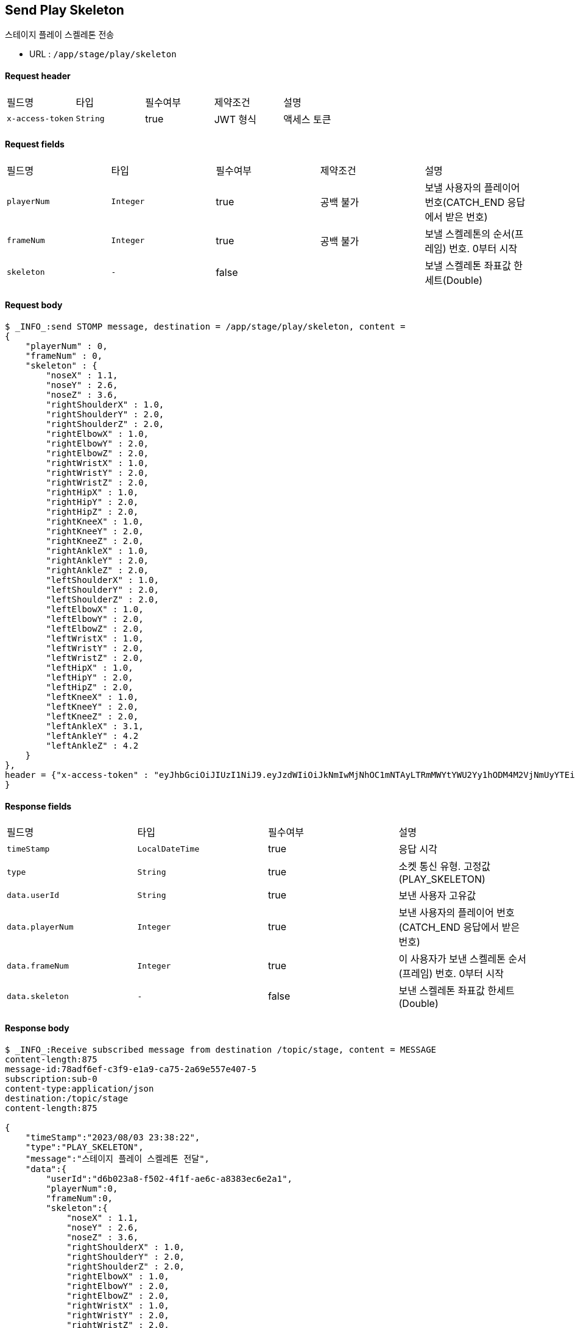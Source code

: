 
// api 명 : h3
== *Send Play Skeleton*
스테이지 플레이 스켈레톤 전송

- URL : `/app/stage/play/skeleton`

==== Request header
|===
|필드명|타입|필수여부|제약조건|설명
|`+x-access-token+`
|`+String+`
|true
|JWT 형식
|액세스 토큰
|===

==== Request fields
|===
|필드명|타입|필수여부|제약조건|설명
|`+playerNum+`
|`+Integer+`
|true
|공백 불가
|보낼 사용자의 플레이어 번호(CATCH_END 응답에서 받은 번호)
|`+frameNum+`
|`+Integer+`
|true
|공백 불가
|보낼 스켈레톤의 순서(프레임) 번호. 0부터 시작
|`+skeleton+`
|`+-+`
|false
|
|보낼 스켈레톤 좌표값 한세트(Double)
|===

==== Request body
[source,options="wrap"]
----
$ _INFO_:send STOMP message, destination = /app/stage/play/skeleton, content =
{
    "playerNum" : 0,
    "frameNum" : 0,
    "skeleton" : {
        "noseX" : 1.1,
        "noseY" : 2.6,
        "noseZ" : 3.6,
        "rightShoulderX" : 1.0,
        "rightShoulderY" : 2.0,
        "rightShoulderZ" : 2.0,
        "rightElbowX" : 1.0,
        "rightElbowY" : 2.0,
        "rightElbowZ" : 2.0,
        "rightWristX" : 1.0,
        "rightWristY" : 2.0,
        "rightWristZ" : 2.0,
        "rightHipX" : 1.0,
        "rightHipY" : 2.0,
        "rightHipZ" : 2.0,
        "rightKneeX" : 1.0,
        "rightKneeY" : 2.0,
        "rightKneeZ" : 2.0,
        "rightAnkleX" : 1.0,
        "rightAnkleY" : 2.0,
        "rightAnkleZ" : 2.0,
        "leftShoulderX" : 1.0,
        "leftShoulderY" : 2.0,
        "leftShoulderZ" : 2.0,
        "leftElbowX" : 1.0,
        "leftElbowY" : 2.0,
        "leftElbowZ" : 2.0,
        "leftWristX" : 1.0,
        "leftWristY" : 2.0,
        "leftWristZ" : 2.0,
        "leftHipX" : 1.0,
        "leftHipY" : 2.0,
        "leftHipZ" : 2.0,
        "leftKneeX" : 1.0,
        "leftKneeY" : 2.0,
        "leftKneeZ" : 2.0,
        "leftAnkleX" : 3.1,
        "leftAnkleY" : 4.2
        "leftAnkleZ" : 4.2
    }
},
header = {"x-access-token" : "eyJhbGciOiJIUzI1NiJ9.eyJzdWIiOiJkNmIwMjNhOC1mNTAyLTRmMWYtYWU2Yy1hODM4M2VjNmUyYTEiLCJyb2xlcyI6WyJST0xFX1VTRVIiXSwiaWF0IjoxNjkxMDczMjQ0LCJleHAiOjE2OTEwNzY4NDR9.PEr4_CnlgGLLQtsuv0FMw9sXROVuabBdEsvldgSvg_M"
}
----
// // z 점 추가 전 버전
// $ _INFO_:send STOMP message, destination = /app/stage/play/skeleton, content =
// {
//     "playerNum" : 0,
//     "frameNum" : 0,
//     "skeleton" : {
//         "noseX" : 1.1,
//         "noseY" : 2.6,
//         "rightShoulderX" : 1.0,
//         "rightShoulderY" : 2.0,
//         "rightElbowX" : 1.0,
//         "rightElbowY" : 2.0,
//         "rightWristX" : 1.0,
//         "rightWristY" : 2.0,
//         "rightHipX" : 1.0,
//         "rightHipY" : 2.0,
//         "rightKneeX" : 1.0,
//         "rightKneeY" : 2.0,
//         "rightAnkleX" : 1.0,
//         "rightAnkleY" : 2.0,
//         "leftShoulderX" : 1.0,
//         "leftShoulderY" : 2.0,
//         "leftElbowX" : 1.0,
//         "leftElbowY" : 2.0,
//         "leftWristX" : 1.0,
//         "leftWristY" : 2.0,
//         "leftHipX" : 1.0,
//         "leftHipY" : 2.0,
//         "leftKneeX" : 1.0,
//         "leftKneeY" : 2.0,
//         "leftAnkleX" : 3.1,
//         "leftAnkleY" : 4.2
//     }
// },
// header = {"x-access-token" : "eyJhbGciOiJIUzI1NiJ9.eyJzdWIiOiJkNmIwMjNhOC1mNTAyLTRmMWYtYWU2Yy1hODM4M2VjNmUyYTEiLCJyb2xlcyI6WyJST0xFX1VTRVIiXSwiaWF0IjoxNjkwOTA2NjQ1LCJleHAiOjE2OTA5MTAyNDV9.CeQhm8LOd5-cT3pKQypV8P6jVvGpNDaqW25yLXkYZLY"}


==== Response fields
|===
|필드명|타입|필수여부|설명
|`+timeStamp+`
|`+LocalDateTime+`
|true
|응답 시각
|`+type+`
|`+String+`
|true
|소켓 통신 유형. 고정값(PLAY_SKELETON)
|`+data.userId+`
|`+String+`
|true
|보낸 사용자 고유값
|`+data.playerNum+`
|`+Integer+`
|true
|보낸 사용자의 플레이어 번호(CATCH_END 응답에서 받은 번호)
|`+data.frameNum+`
|`+Integer+`
|true
|이 사용자가 보낸 스켈레톤 순서(프레임) 번호. 0부터 시작
|`+data.skeleton+`
|`+-+`
|false
|보낸 스켈레톤 좌표값 한세트(Double)
|===

==== Response body
[source,http,options="nowrap"]
----
$ _INFO_:Receive subscribed message from destination /topic/stage, content = MESSAGE
content-length:875
message-id:78adf6ef-c3f9-e1a9-ca75-2a69e557e407-5
subscription:sub-0
content-type:application/json
destination:/topic/stage
content-length:875

{
    "timeStamp":"2023/08/03 23:38:22",
    "type":"PLAY_SKELETON",
    "message":"스테이지 플레이 스켈레톤 전달",
    "data":{
        "userId":"d6b023a8-f502-4f1f-ae6c-a8383ec6e2a1",
        "playerNum":0,
        "frameNum":0,
        "skeleton":{
            "noseX" : 1.1,
            "noseY" : 2.6,
            "noseZ" : 3.6,
            "rightShoulderX" : 1.0,
            "rightShoulderY" : 2.0,
            "rightShoulderZ" : 2.0,
            "rightElbowX" : 1.0,
            "rightElbowY" : 2.0,
            "rightElbowZ" : 2.0,
            "rightWristX" : 1.0,
            "rightWristY" : 2.0,
            "rightWristZ" : 2.0,
            "rightHipX" : 1.0,
            "rightHipY" : 2.0,
            "rightHipZ" : 2.0,
            "rightKneeX" : 1.0,
            "rightKneeY" : 2.0,
            "rightKneeZ" : 2.0,
            "rightAnkleX" : 1.0,
            "rightAnkleY" : 2.0,
            "rightAnkleZ" : 2.0,
            "leftShoulderX" : 1.0,
            "leftShoulderY" : 2.0,
            "leftShoulderZ" : 2.0,
            "leftElbowX" : 1.0,
            "leftElbowY" : 2.0,
            "leftElbowZ" : 2.0,
            "leftWristX" : 1.0,
            "leftWristY" : 2.0,
            "leftWristZ" : 2.0,
            "leftHipX" : 1.0,
            "leftHipY" : 2.0,
            "leftHipZ" : 2.0,
            "leftKneeX" : 1.0,
            "leftKneeY" : 2.0,
            "leftKneeZ" : 2.0,
            "leftAnkleX" : 3.1,
            "leftAnkleY" : 4.2
            "leftAnkleZ" : 4.2
        }
    }
}

----
// // z 점 추가 전 버전
// $ _INFO_:Receive subscribed message from destination /topic/stage, content = MESSAGE
// content-length:641
// message-id:18039120-b3d7-545f-c076-381bccd6e8e7-30
// subscription:sub-0
// content-type:application/json
// destination:/topic/stage
// content-length:641
//
// {
//     "timeStamp":"2023/08/02 01:29:09",
//     "type":"PLAY_SKELETON",
//     "message":"스테이지 플레이 스켈레톤 전달",
//     "data":{
//         "userId":"d6b023a8-f502-4f1f-ae6c-a8383ec6e2a1",
//         "playerNum":0,
//         "frameNum":0,
//         "skeleton":{
//             "noseX":1.1,
//             "noseY":2.6,
//             "rightShoulderX":1.0,
//             "rightShoulderY":2.0,
//             "rightElbowX":1.0,
//             "rightElbowY":2.0,
//             "rightWristX":1.0,
//             "rightWristY":2.0,
//             "rightHipX":1.0,
//             "rightHipY":2.0,
//             "rightKneeX":1.0,
//             "rightKneeY":2.0,
//             "rightAnkleX":1.0,
//             "rightAnkleY":2.0,
//             "leftShoulderX":1.0,
//             "leftShoulderY":2.0,
//             "leftElbowX":1.0,
//             "leftElbowY":2.0,
//             "leftWristX":1.0,
//             "leftWristY":2.0,
//             "leftHipX":1.0,
//             "leftHipY":2.0,
//             "leftKneeX":1.0,
//             "leftKneeY":2.0,
//             "leftAnkleX":3.1,
//             "leftAnkleY":4.2
//         }
//     }
// }